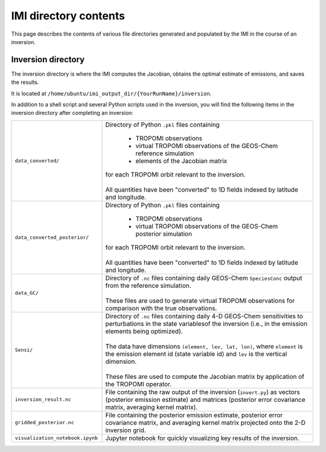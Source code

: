 IMI directory contents 
======================

This page describes the contents of various file directories generated and populated by the IMI in the course of an inversion.

Inversion directory
-------------------

The inversion directory is where the IMI computes the Jacobian, obtains the optimal estimate of emissions, and saves the results.

It is located at ``/home/ubuntu/imi_output_dir/{YourRunName}/inversion``.

In addition to a shell script and several Python scripts used in the inversion, you will find
the following items in the inversion directory after completing an inversion:

.. list-table::
   :widths: 30, 70
   :class: tight-table
  
   * - ``data_converted/``
     - | Directory of Python ``.pkl`` files containing
       
         - TROPOMI observations
         - virtual TROPOMI observations of the GEOS-Chem reference simulation 
         - elements of the Jacobian matrix
       | for each TROPOMI orbit relevant to the inversion.
       | 
       | All quantities have been "converted" to 1D fields indexed by latitude and longitude.
   * - ``data_converted_posterior/``
     - | Directory of Python ``.pkl`` files containing
       
         - TROPOMI observations
         - virtual TROPOMI observations of the GEOS-Chem posterior simulation
       | for each TROPOMI orbit relevant to the inversion.
       |
       | All quantities have been "converted" to 1D fields indexed by latitude and longitude.
   * - ``data_GC/``
     - | Directory of ``.nc`` files containing daily GEOS-Chem ``SpeciesConc`` output from the reference simulation. 
       |
       | These files are used to generate virtual TROPOMI observations for comparison with the true observations.
   * - ``Sensi/``
     - | Directory of ``.nc`` files containing daily 4-D GEOS-Chem sensitivities to perturbations in the 
         state variablesof the inversion (i.e., in the emission elements being optimized). 
       |
       | The data have dimensions ``(element, lev, lat, lon)``, where ``element`` is the emission element id
         (state variable id) and ``lev`` is the vertical dimension. 
       |
       | These files are used to compute the Jacobian matrix by application of the TROPOMI operator.
   * - ``inversion_result.nc``
     - | File containing the raw output of the inversion (``invert.py``) as vectors (posterior emission
         estimate) and matrices (posterior error covariance matrix, averaging kernel matrix).
   * - ``gridded_posterior.nc``
     - | File containing the posterior emission estimate, posterior error covariance matrix, and averaging
         kernel matrix projected onto the 2-D inversion grid.
   * - ``visualization_notebook.ipynb``
     - | Jupyter notebook for quickly visualizing key results of the inversion.
